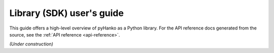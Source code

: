 .. _lib-user-guide:

**************************
Library (SDK) user's guide
**************************

This guide offers a high-level overview of pyHanko as a Python library.
For the API reference docs generated from the source, see the
:ref:`API reference <api-reference>`.

*(Under construction)*
